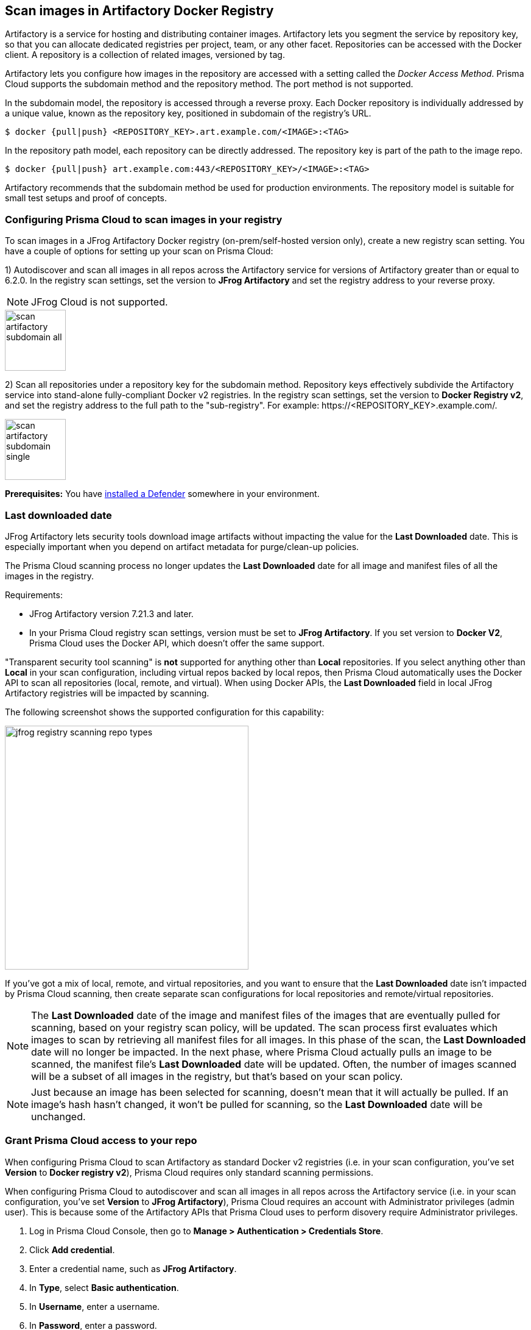 == Scan images in Artifactory Docker Registry

Artifactory is a service for hosting and distributing container images.
Artifactory lets you segment the service by repository key, so that you can allocate dedicated registries per project, team, or any other facet.
Repositories can be accessed with the Docker client.
A repository is a collection of related images, versioned by tag.

Artifactory lets you configure how images in the repository are accessed with a setting called the _Docker Access Method_.
Prisma Cloud supports the subdomain method and the repository method.
The port method is not supported.

In the subdomain model, the repository is accessed through a reverse proxy.
Each Docker repository is individually addressed by a unique value, known as the repository key, positioned in subdomain of the registry's URL.


  $ docker {pull|push} <REPOSITORY_KEY>.art.example.com/<IMAGE>:<TAG>

In the repository path model, each repository can be directly addressed.
The repository key is part of the path to the image repo.

  $ docker {pull|push} art.example.com:443/<REPOSITORY_KEY>/<IMAGE>:<TAG>

Artifactory recommends that the subdomain method be used for production environments.
The repository model is suitable for small test setups and proof of concepts.


=== Configuring Prisma Cloud to scan images in your registry

To scan images in a JFrog Artifactory Docker registry (on-prem/self-hosted version only), create a new registry scan setting.
You have a couple of options for setting up your scan on Prisma Cloud:

1) Autodiscover and scan all images in all repos across the Artifactory service for versions of Artifactory greater than or equal to 6.2.0.
In the registry scan settings, set the version to *JFrog Artifactory* and set the registry address to your reverse proxy.

NOTE: JFrog Cloud is not supported.

image::scan_artifactory_subdomain_all.png[width=100]

2) Scan all repositories under a repository key for the subdomain method.
Repository keys effectively subdivide the Artifactory service into stand-alone fully-compliant Docker v2 registries.
In the registry scan settings, set the version to *Docker Registry v2*, and set the registry address to the full path to the "sub-registry".
For example: \https://<REPOSITORY_KEY>.example.com/.

image::scan_artifactory_subdomain_single.png[width=100]

*Prerequisites:* You have xref:../../install/defender_types.adoc#[installed a Defender] somewhere in your environment.


=== Last downloaded date

JFrog Artifactory lets security tools download image artifacts without impacting the value for the *Last Downloaded* date.
This is especially important when you depend on artifact metadata for purge/clean-up policies.

The Prisma Cloud scanning process no longer updates the *Last Downloaded* date for all image and manifest files of all the images in the registry.

Requirements:

* JFrog Artifactory version 7.21.3 and later.
* In your Prisma Cloud registry scan settings, version must be set to *JFrog Artifactory*.
If you set version to *Docker V2*, Prisma Cloud uses the Docker API, which doesn't offer the same support.

"Transparent security tool scanning" is *not* supported for anything other than *Local* repositories.
If you select anything other than *Local* in your scan configuration, including virtual repos backed by local repos, then Prisma Cloud automatically uses the Docker API to scan all repositories (local, remote, and virtual).
When using Docker APIs, the *Last Downloaded* field in local JFrog Artifactory registries will be impacted by scanning.

The following screenshot shows the supported configuration for this capability:

image::jfrog_registry_scanning_repo_types.png[width=400]

If you've got a mix of local, remote, and virtual repositories, and you want to ensure that the *Last Downloaded* date isn't impacted by Prisma Cloud scanning, then create separate scan configurations for local repositories and remote/virtual repositories.

NOTE: The *Last Downloaded* date of the image and manifest files of the images that are eventually pulled for scanning, based on your registry scan policy, will be updated.
The scan process first evaluates which images to scan by retrieving all manifest files for all images.
In this phase of the scan, the *Last Downloaded* date will no longer be impacted.
In the next phase, where Prisma Cloud actually pulls an image to be scanned, the manifest file's *Last Downloaded* date will be updated.
Often, the number of images scanned will be a subset of all images in the registry, but that's based on your scan policy.

NOTE: Just because an image has been selected for scanning, doesn't mean that it will actually be pulled.
If an image's hash hasn't changed, it won't be pulled for scanning, so the *Last Downloaded* date will be unchanged.


[.task]
=== Grant Prisma Cloud access to your repo

When configuring Prisma Cloud to scan Artifactory as standard Docker v2 registries (i.e. in your scan configuration, you've set *Version* to *Docker registry v2*), Prisma Cloud requires only standard scanning permissions.

When configuring Prisma Cloud to autodiscover and scan all images in all repos across the Artifactory service (i.e. in your scan configuration, you've set *Version* to *JFrog Artifactory*), Prisma Cloud requires an account with Administrator privileges (admin user).
This is because some of the Artifactory APIs that Prisma Cloud uses to perform disovery require Administrator privileges.

[.procedure]
. Log in Prisma Cloud Console, then go to *Manage > Authentication > Credentials Store*.

. Click *Add credential*.

. Enter a credential name, such as *JFrog Artifactory*.

. In *Type*, select *Basic authentication*.

. In *Username*, enter a username.

. In *Password*, enter a password.

. Click *Save*.


[.task]
=== Configure the scan

After you set up your credentials, create a new registry scan setting.

[.procedure]
. Open Console, then go to *Defend > Vulnerabilities > Registry*.

. Click *Add registry*.

. In the dialog, enter the following information:

.. From the *Version* drop-down list, select one of:
+
* *JFrog Artifactory* -- Autodiscover and scan all images in all repos across the Artifactory service. Only JFrog on-prem/self-hosted is supported. 
* *Docker Registry v2* -- Scan all images in all repos under a specific repository key.

.. In *Registry*, specify the address to scan.
+
* If you selected *JFrog Artifactory*, enter the FQDN of the reverse proxy.
* If you selected *Docker Registry v2*, enter the FQDN, including subdomain, of the sub-registry.

.. In *Repository*, specify the repository to scan.
+
If you leave this field blank or enter a wildcard, Prisma Cloud finds and scans all repositories in the registry.
+
If you specify a partial string that ends with a wildcard, Prisma Cloud finds and scans all repositories that start with the partial string.
+
If you specify an exact match, Prisma Cloud scans just the specified repository.

.. In *Repository types*, select the repository types that Prisma Cloud should scan.
+
This setting is available only when *Version* is set to *JFrog Artifactory*.
Specify at least one registry type (local, remote, virtual).

.. Do the same with the *Tag* field.

.. In *Credential*, select the JFrog Artifactory credentials you created.

.. In *OS type*, specify whether the repo holds *Linux* or *Windows* images.

.. In *Scanners scope*, specify the collections of defenders to use for the scan.
+
Console selects the available Defenders from the scope to execute the scan job according to the *Number of scanners* setting.
For more information, see xref:../../vulnerability_management/registry_scanning/configure_registry_scanning.adoc#_deployment_patterns[deployment patterns].

.. In *Number of scanners*, enter the number of Defenders across which scan jobs can be distributed.

.. *Cap* the number of images to scan.
+
*Cap* specifies the maximum number of images to scan in the given repository, sorted according to last modified date.
To scan all images in a repository, set *Cap* to 0.
For a complete explanation of *Cap*, see the table in
xref:../../vulnerability_management/registry_scanning/registry_scanning.adoc[registry scan settings].

.. Click  *Add*.

. Click the *Save* button.


[.task]
=== Results

Verify that the images in the repository are being scanned.

[.procedure]
. Go to *Monitor > Vulnerabilities > Images > Registries*.
+
A progress indicator at the top right of the window shows the status of the current scan.
As the scan of each image is completed, its findings are added to the results table.

. To get details about the vulnerabilities in an image, click on it.
+
To force a specific repository to be scanned again, select *Scan* from the top right of the results table, then click on the specific registry to rescan.


=== Troubleshooting

If Artifactory is deployed as an insecure registry, Defender cannot pull images for scanning without first configuring an exception in the Docker daemon configuration.
Specify the URL of the insecure registry on the machine where the registry scanning Defender runs, then restart the Docker service.
For more information, see the https://docs.docker.com/registry/insecure/[Docker documentation].
